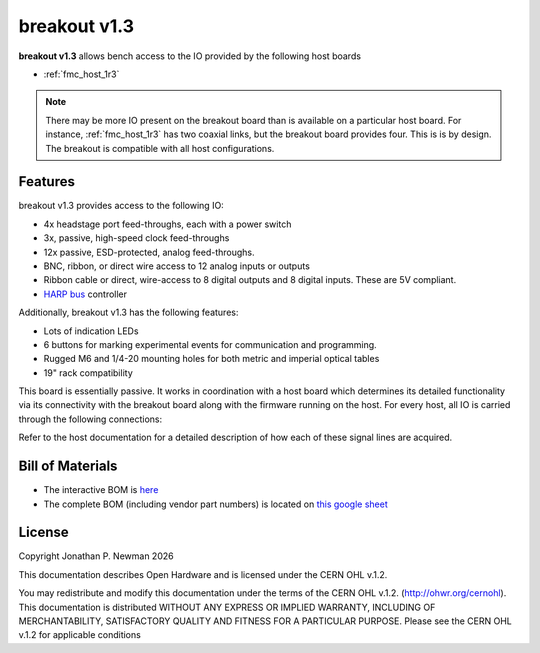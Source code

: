 .. _breakout_1r3:
.. |year| date:: %Y

breakout v1.3
#########################
**breakout v1.3** allows bench access to the IO provided by the
following host boards

- :ref:`fmc_host_1r3`
.. - :ref:`fmc_host_1r4`

.. todo:: Image of breakout v1.3 with callouts

.. note:: There may be more IO present on the breakout board than is available
    on a particular host board. For instance, :ref:`fmc_host_1r3` has two coaxial
    links, but the breakout board provides four. This is is by design. The breakout
    is compatible with all host configurations.

Features
****************
breakout v1.3 provides access to the following IO:

- 4x headstage port feed-throughs, each with a power switch
- 3x, passive, high-speed clock feed-throughs
- 12x passive, ESD-protected, analog feed-throughs.
- BNC, ribbon, or direct wire access to 12 analog inputs or outputs
- Ribbon cable or direct, wire-access to 8 digital outputs and 8 digital
  inputs. These are 5V compliant.
- `HARP bus <https://www.cf-hw.org/harp>`__ controller

Additionally, breakout v1.3 has the following features:

- Lots of indication LEDs
- 6 buttons for marking experimental events for communication and programming.
- Rugged M6 and 1/4-20 mounting holes for both metric and imperial optical
  tables
- 19" rack compatibility

This board is essentially passive. It works in coordination with a host board
which determines its detailed functionality via its connectivity with the
breakout board along with the firmware running on the host. For every host, all
IO is carried through the following connections:

.. todo:: Image of right-angle cabling pinout

Refer to the host documentation for a detailed description of how each of these
signal lines are acquired.

Bill of Materials
****************************
- The interactive BOM is `here <../../_static/breakout-1r3_bom.html>`_
- The complete BOM (including vendor part numbers) is located on `this google
  sheet
  <https://docs.google.com/spreadsheets/d/18WfmbLGt8bGUUdksKp6AKA_wMX2SJ3Tndin-nnEgUCs/edit?usp=sharing>`_

License
****************************
Copyright Jonathan P. Newman |year|

This documentation describes Open Hardware and is licensed under the
CERN OHL v.1.2.

You may redistribute and modify this documentation under the terms of the CERN
OHL v.1.2. (http://ohwr.org/cernohl). This documentation is distributed WITHOUT
ANY EXPRESS OR IMPLIED WARRANTY, INCLUDING OF MERCHANTABILITY, SATISFACTORY
QUALITY AND FITNESS FOR A PARTICULAR PURPOSE. Please see the CERN OHL v.1.2 for
applicable conditions
